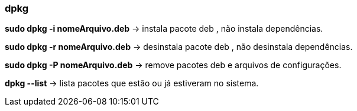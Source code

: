=== dpkg

*sudo dpkg -i nomeArquivo.deb* -> instala pacote deb , não instala dependências.

*sudo dpkg -r nomeArquivo.deb* -> desinstala pacote deb , não desinstala dependências.

*sudo dpkg -P nomeArquivo.deb* -> remove pacotes deb e arquivos de configurações.

*dpkg --list* -> lista pacotes que estão ou já estiveram no sistema.